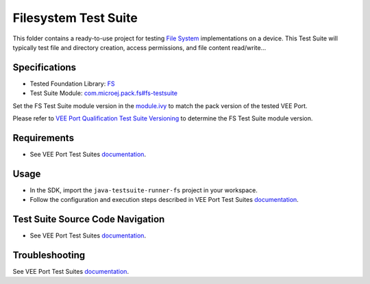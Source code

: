 ..
    Copyright 2020-2024 MicroEJ Corp. All rights reserved.
    Use of this source code is governed by a BSD-style license that can be found with this software.
..

*********************
Filesystem Test Suite
*********************

This folder contains a ready-to-use project for testing `File System <https://docs.microej.com/en/latest/VEEPortingGuide/fs.html>`_ implementations on a device.
This Test Suite will typically test file and directory creation, access permissions, and file content read/write...

Specifications
--------------

- Tested Foundation Library: `FS <https://repository.microej.com/modules/ej/api/fs/>`_
- Test Suite Module: `com.microej.pack.fs#fs-testsuite <https://repository.microej.com/modules/com/microej/pack/fs/fs-testsuite/>`_

Set the FS Test Suite module version in the `module.ivy
<java-testsuite-runner-fs/module.ivy>`_ to match the pack version of the tested VEE Port.

Please refer to `VEE Port Qualification Test Suite Versioning
<https://docs.microej.com/en/latest/VEEPortingGuide/veePortQualification.html#test-suite-versioning>`_
to determine the FS Test Suite module version.

Requirements
-------------

- See VEE Port Test Suites `documentation <../README.rst>`_.

Usage
-----

- In the SDK, import the ``java-testsuite-runner-fs`` project in your workspace.
- Follow the configuration and execution steps described in VEE Port Test Suites `documentation <../README.rst>`_.

Test Suite Source Code Navigation
---------------------------------

- See VEE Port Test Suites `documentation <../README.rst>`_.

Troubleshooting
---------------

See VEE Port Test Suites `documentation <../README.rst>`_.
